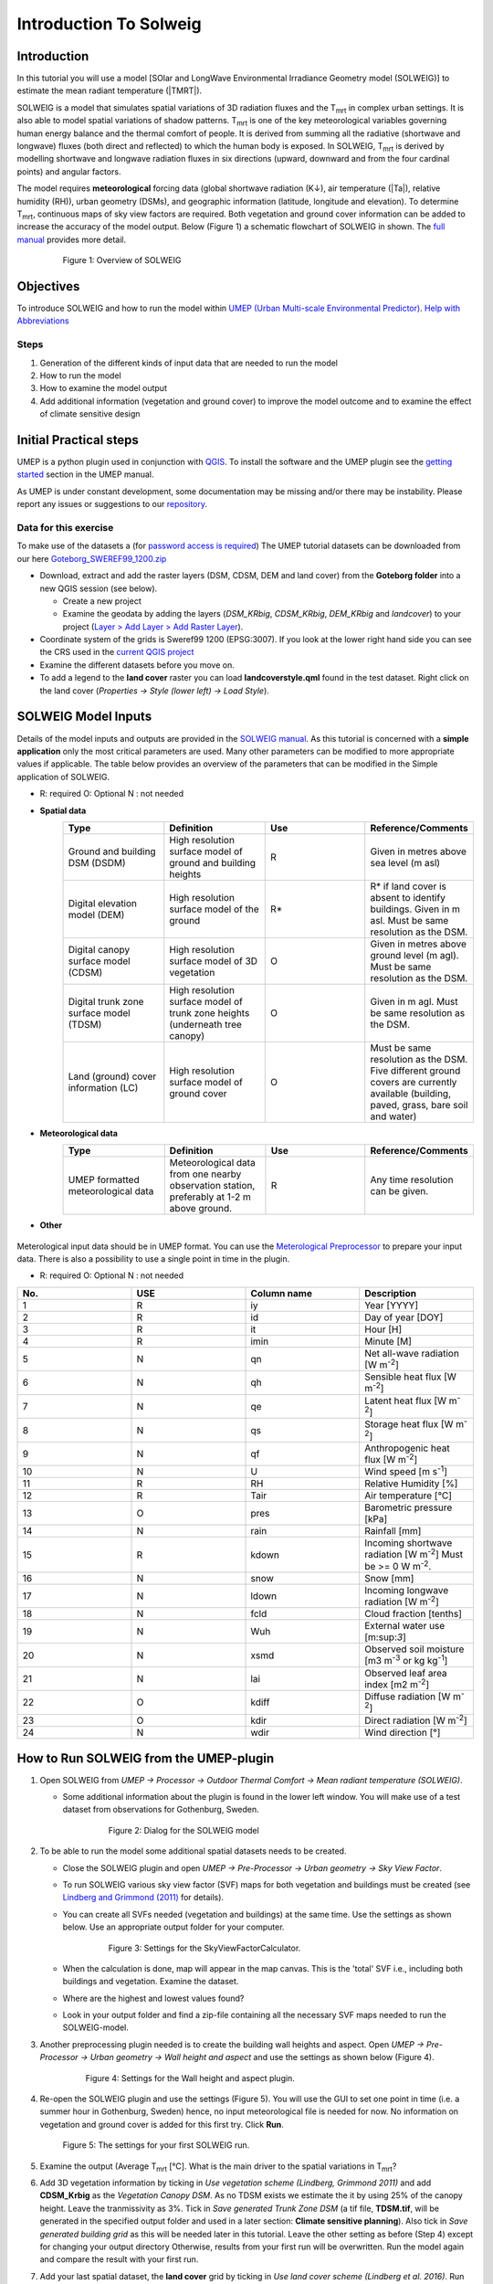 .. _Introduction to SOLWEIG:

Introduction To Solweig
^^^^^^^^^^^^^^^^^^^^^^^^^



Introduction
------------

In this tutorial you will use a model [SOlar and LongWave Environmental
Irradiance Geometry model (SOLWEIG)] to estimate the mean radiant
temperature (|TMRT|).

SOLWEIG is a model that simulates spatial variations of 3D radiation
fluxes and the T\ :sub:`mrt` in complex urban settings. It is also able
to model spatial variations of shadow patterns. T\ :sub:`mrt` is one of
the key meteorological variables governing human energy balance and the
thermal comfort of people. It is derived from summing all the radiative
(shortwave and longwave) fluxes (both direct and reflected) to which the
human body is exposed. In SOLWEIG, T\ :sub:`mrt` is derived by modelling
shortwave and longwave radiation fluxes in six directions (upward,
downward and from the four cardinal points) and angular factors.

The model requires **meteorological** forcing data (global shortwave
radiation (K↓), air temperature (|Ta|), relative humidity (RH)),
urban geometry (DSMs), and geographic information (latitude, longitude
and elevation). To determine T\ :sub:`mrt`, continuous maps of sky view
factors are required. Both vegetation and ground cover information can
be added to increase the accuracy of the model output. Below (Figure 1)
a schematic flowchart of SOLWEIG in shown. The `full
manual <http://www.urban-climate.net/umep/SOLWEIG>`__ provides more
detail.

    .. figure:: /images/SOLWEIG_flowchart.png

          Figure 1: Overview of SOLWEIG

Objectives
----------

To introduce SOLWEIG and how to run the model within `UMEP (Urban
Multi-scale Environmental
Predictor) <http://urban-climate.net/umep/UMEP_Manual>`__. `Help with
Abbreviations <http://urban-climate.net/umep/UMEP_Manual#Abbreviations>`__

Steps
~~~~~

#. Generation of the different kinds of input data that are needed to
   run the model
#. How to run the model
#. How to examine the model output
#. Add additional information (vegetation and ground cover) to improve
   the model outcome and to examine the effect of climate sensitive
   design

Initial Practical steps
-----------------------

UMEP is a python plugin used in conjunction with
`QGIS <http://www.qgis.org>`__. To install the software and the UMEP
plugin see the `getting
started <http://urban-climate.net/umep/UMEP_Manual#Getting_Started>`__
section in the UMEP manual.

As UMEP is under constant development, some documentation may be missing
and/or there may be instability. Please report any issues or suggestions
to our `repository <https://bitbucket.org/fredrik_ucg/umep/>`__.

Data for this exercise
~~~~~~~~~~~~~~~~~~~~~~

To make use of the datasets a (for `password access is
required <http://urban-climate.net/umep/UMEP_Manual#Tutorials>`__) The
UMEP tutorial datasets can be downloaded from our here
`Goteborg\_SWEREF99\_1200.zip <http://www.urban-climate.net/UMEPTutorials/Gothenburg/Goteborg_SWEREF99_1200.zip>`__

-  Download, extract and add the raster layers (DSM, CDSM, DEM and land
   cover) from the **Goteborg folder** into a new QGIS session (see
   below).

   -  Create a new project
   -  Examine the geodata by adding the layers (*DSM\_KRbig*,
      *CDSM\_KRbig*, *DEM\_KRbig* and *landcover*) to your project
      (`Layer > Add Layer > Add Raster
      Layer <Media:Add_Raster_Layer.png>`__).

-  Coordinate system of the grids is Sweref99 1200 (EPSG:3007). If you
   look at the lower right hand side you can see the CRS used in the
   `current QGIS project <Media:GOT_LUP.png>`__
-  Examine the different datasets before you move on.

-  To add a legend to the **land cover** raster you can load
   **landcoverstyle.qml** found in the test dataset. Right click on the
   land cover (*Properties -> Style (lower left) -> Load Style*).

SOLWEIG Model Inputs
--------------------

Details of the model inputs and outputs are provided in the `SOLWEIG
manual <http://urban-climate.net/umep/SOLWEIG>`__. As this tutorial is
concerned with a **simple application** only the most critical
parameters are used. Many other parameters can be modified to more
appropriate values if applicable. The table below provides an overview
of the parameters that can be modified in the Simple application of
SOLWEIG.

*  R: required O: Optional N : not needed

* **Spatial data**
        .. list-table::
         :widths: 25 25 25 25
         :header-rows: 1

         * - Type
           - Definition
           - Use
           - Reference/Comments
         * - Ground and building DSM (DSDM)
           - High resolution surface model of ground and building heights
           - R
           - Given in metres above sea level (m asl)
         * - Digital elevation model (DEM)
           - High resolution surface model of the ground
           - R\*
           - R\* if land cover is absent to identify buildings. Given in m asl. Must be same resolution as the DSM.
         * - Digital canopy surface model (CDSM)
           - High resolution surface model of 3D vegetation
           - O
           - Given in metres above ground level (m agl). Must be same resolution as the DSM.
         * - Digital trunk zone surface model (TDSM)
           - High resolution surface model of trunk zone heights (underneath tree canopy)
           - O
           - Given in m agl. Must be same resolution as the DSM.
         * - Land (ground) cover information (LC)
           - High resolution surface model of ground cover
           - O
           - Must be same resolution as the DSM. Five different ground covers are currently available (building, paved, grass, bare soil and water)
* **Meteorological data**
         .. list-table::
          :widths: 25 25 25 25
          :header-rows: 1

          * - Type
            - Definition
            - Use
            - Reference/Comments
          * - UMEP formatted meteorological data
            - Meteorological data from one nearby observation station, preferably at 1-2 m above ground.
            - R
            - Any time resolution can be given.
*  **Other**

       .. list-table::
         :widths: 25 25 25 25
         :header-rows: 1

          * - Type
            - Definition
            - Use
            - Reference/Comments
          * - Latitude (u'°')
            - Solar related calculations
            - R
            - Obtained from the ground and building CRS
          * - Longitude (u'°')
            - Solar related calculations
            - R
            - Obtained from the ground and building CRS
          * - `UTC (h) <https://en.wikipedia.org/wiki/Coordinated_Universal_Time>`__
            - Time zone
            - R
            - Influences solar related calculations. Set in the interface of the model.
          * - Human exposure parameters
            - Absorption of radiation and posture
            - R
            - Set in the interface of the model.
          * - Environmental parameters
            - e.g. albedos and emissivites of surrounding urban fabrics
            - R
            - Set in the interface of the model.


Meterological input data should be in UMEP format. You can use the
`Meterological
Preprocessor <http://www.urban-climate.net/umep/UMEP_Manual#Meteorological_Data:_MetPreprocessor>`__
to prepare your input data. There is also a possibility to use a single
point in time in the plugin.

-  R: required O: Optional N : not needed

.. list-table::
   :widths: 25 25 25 25
   :header-rows: 1

   * - No.
     - USE
     - Column name
     - Description
   * - 1
     - R
     - iy
     - Year [YYYY]
   * - 2
     - R
     - id
     - Day of year [DOY]
   * - 3
     - R
     - it
     - Hour [H]
   * - 4
     - R
     - imin
     - Minute [M]
   * - 5
     - N
     - qn
     - Net all-wave radiation [W m\ :sup:`-2`]
   * - 6
     - N
     - qh
     - Sensible heat flux [W m\ :sup:`-2`]
   * - 7
     - N
     - qe
     - Latent heat flux [W m\ :sup:`-2`]
   * - 8
     - N
     - qs
     - Storage heat flux [W m\ :sup:`-2`]
   * - 9
     - N
     - qf
     - Anthropogenic heat flux [W m\ :sup:`-2`]
   * - 10
     - N
     - U
     - Wind speed [m s\ :sup:`-1`]
   * - 11
     - R
     - RH
     - Relative Humidity [%]
   * - 12
     - R
     - Tair
     - Air temperature [°C]
   * - 13
     - O
     - pres
     - Barometric pressure [kPa]
   * - 14
     - N
     - rain
     - Rainfall [mm]
   * - 15
     - R
     - kdown
     - Incoming shortwave radiation [W m\ :sup:`-2`] Must be >= 0 W m\ :sup:`-2`.
   * - 16
     - N
     - snow
     - Snow [mm]
   * - 17
     - N
     - ldown
     - Incoming longwave radiation [W m\ :sup:`-2`]
   * - 18
     - N
     - fcld
     - Cloud fraction [tenths]
   * - 19
     - N
     - Wuh
     - External water use [m:sup:`3`]
   * - 20
     - N
     - xsmd
     - Observed soil moisture [m3 m\ :sup:`-3` or kg kg\ :sup:`-1`]
   * - 21
     - N
     - lai
     - Observed leaf area index [m2 m\ :sup:`-2`]
   * - 22
     - O
     - kdiff
     - Diffuse radiation [W m\ :sup:`-2`]
   * - 23
     - O
     - kdir
     - Direct radiation [W m\ :sup:`-2`]
   * - 24
     - N
     - wdir
     - Wind direction [°]

How to Run SOLWEIG from the UMEP-plugin
---------------------------------------

#. Open SOLWEIG from *UMEP -> Processor -> Outdoor Thermal Comfort ->
   Mean radiant temperature (SOLWEIG)*.

   -  Some additional information about the plugin is found in the lower
      left window. You will make use of a test dataset from observations
      for Gothenburg, Sweden.

          .. figure:: /images/SOLWEIG.png


              Figure 2: Dialog for the SOLWEIG model

#. To be able to run the model some additional spatial datasets needs to
   be created.

   -  Close the SOLWEIG plugin and open *UMEP -> Pre-Processor -> Urban
      geometry -> Sky View Factor*.
   -  To run SOLWEIG various sky view factor (SVF) maps for both
      vegetation and buildings must be created (see `Lindberg and
      Grimmond
      (2011) <http://link.springer.com/article/10.1007/s00704-010-0382-8>`__
      for details).
   -  You can create all SVFs needed (vegetation and buildings) at the
      same time. Use the settings as shown below. Use an appropriate
      output folder for your computer.
          .. figure:: /images/Svf_solweig.png

              Figure 3: Settings for the SkyViewFactorCalculator.

   -  When the calculation is done, map will appear in the map canvas.
      This is the 'total' SVF i.e., including both buildings and
      vegetation. Examine the dataset.
   -  Where are the highest and lowest values found?
   -  Look in your output folder and find a zip-file containing all the
      necessary SVF maps needed to run the SOLWEIG-model.

#. Another preprocessing plugin needed is to create the building wall
   heights and aspect. Open *UMEP -> Pre-Processor -> Urban geometry ->
   Wall height and aspect* and use the settings as shown below (Figure
   4).

      .. figure:: /images/Wall_solweig.png

          Figure 4: Settings for the Wall height and aspect plugin.

#. Re-open the SOLWEIG plugin and use the settings (Figure 5). You will
   use the GUI to set one point in time (i.e. a summer hour in
   Gothenburg, Sweden) hence, no input meteorological file is needed for
   now. No information on vegetation and ground cover is added for this
   first try. Click **Run**.

   .. figure:: /images/Tmrt1_solweig.png

      Figure 5: The settings for your first SOLWEIG run.

#. Examine the output (Average T\ :sub:`mrt` [°C]. What is the main
   driver to the spatial variations in T\ :sub:`mrt`?
#. Add 3D vegetation information by ticking in *Use vegetation scheme
   (Lindberg, Grimmond 2011)* and add **CDSM\_Krbig** as the *Vegetation
   Canopy DSM*. As no TDSM exists we estimate the it by using 25% of the
   canopy height. Leave the tranmissivity as 3%. Tick in *Save generated
   Trunk Zone DSM* (a tif file, **TDSM.tif**, will be generated in the
   specified output folder and used in a later section: **Climate
   sensitive planning**). Also tick in *Save generated building grid* as
   this will be needed later in this tutorial. Leave the other setting
   as before (Step 4) except for changing your output directory
   Otherwise, results from your first run will be overwritten. Run the
   model again and compare the result with your first run.
#. Add your last spatial dataset, the **land cover** grid by ticking in
   *Use land cover scheme (Lindberg et al. 2016)*. Run and compare the
   result again with the previous runs.

Using meteorolgical data and POIs
---------------------------------

SOLWEIG is also able to run a continuous dataset of meteorological data.
You will make use of a single summer day as well as a winter day for
Gothenburg, Sweden. The GUI is also able to derive full model output
(all calculated variables) from certain points of interest (POIs).

#. First you need to create a point vector layer to store the POIs. Go
   to *Layer -> Create Layer -> New Shape file*. Choose *Point* as
   *Type* and add a new text field called **name**. Name the new layer
   **POI\_Kr.shp**. Specify the coordinate system as SWEREF99 12 00
   (EPSG: 3007).
#. Now you should add two points within the study area. To add points to
   the layer it has to be editable and Add Feature should be activated
   (Figure 6).

          .. figure:: /images/Addpoint.png

              Figure 6: Setting to add points

   Two points should be
   added and the attributes should be id=\ **1** and
   name=\ **courtyard** for the right point and id=\ **2** and
   name=\ **park** for the left point. See Figure 7 for the locations of
   the two points.

        .. figure:: /images/Pointskr.png

            Figure 7: Location of the two POIs

   When you are
   finished, save layer edits (box in-between the two marked boxes in
   Figure 6). Close the editing by pressing Toggle editing (the pencil).
#. Now open the SOLWEIG plugin. Use both the vegetation and land cover
   schemes as before. This time, tick in *Include POI(s)*, select your
   point layer and use the ID attribute as *ID field*.
#. Tick in *Use continuous meteorological dataset* and choose
   **gbg19970606\_2015a.txt** as *Input meteorological file*. Also, tick
   in to save T\ :sub:`mrt` as *Output maps*. Run the model again.

Examine your output with SOLWEIG Analyzer
-----------------------------------------

To perform a first set of analysis of your result you can make use of
the SOLWEIG Analyzer plug-in.

#. Open the Analyzer located in *UMEP -> Post-Processor -> Outdoor
   Thermal Comfort -> SOLWEIG Analyzer*. Here you can analyze both data
   from your POIs as well as perform statistical analysis based on saved
   output maps. Start by locating your output folder in the top section
   (*Load Model Result*).

        .. figure:: /images/SOLWEIG.png

            Figure 2: Dialog for the SOLWEIG model

#. Firstly you will compare differences in T\ :sub:`mrt` for the two
   locations (courtyard and park). This can done using the left frame
   (*Point of Interest data*). Specify *courtyard* as *POI* and *Mean
   Radiant Temperature* in the two top scroll down lists. Then tick in
   *Include another POI/variable* and chose *park* and *Mean Radiant
   Temperature* below. Click *Plot*. What explains the differences?
#. Now lets us move on to analyse the output maps generated from our
   last model run. In the right frame, specify *Mean Radiant
   Temperature* as *Variable to visualize*. Start by clicking *Show
   Animation*. Now the output maps of T\ :sub:`mrt` generated before are
   displayed in a sequence.
#. Next step is to generate some statistical maps from the last model
   run. Specify *Mean Radiant Temperature* as *Variable to visualize*
   and tick in to *Exclude building pixels*. Choose the building grid
   that you saved earlier in this tutorial. If it is not in the
   drop-down list you need to add this layer (**buildings**) to your
   project. Tick in *T\ :sub:`mrt`: Percent of time above threshold
   (degC)* and specify 55.0 as threshold. Specify an output folder and
   tick also in *Add analysis to map canvas* before you generate the
   result. The resulting map show the time that a pixel has been above
   55 degC based on the whole analysis time i.e. 24 hours. This type of
   maps can be used to identify areas prone to e.g. heat stress

Climate sensitive planning
--------------------------

Vegetation is one effective measure to reduce areas prone to heat
related health issues. In this section you make use of the Tree
Generator plugin to see the effect of adding more vegetation into our
study area. The municipality in Gothenburg have identified a “hot spot”
south of the german church and they want to see the effect of planting
three new trees in that area.

The Tree Generator
~~~~~~~~~~~~~~~~~~

The Tree Generator plugin make use of a point vector file including the
necessary attributes to generate/add/remove vegetation suitable for
either mean radiant temperature modelling with SOLWEIG or urban energy
balance modelling with SUEWS.

#. Create a point vector shape file named (**TreesKR.shp**) as described
   in the previous section adding five attributes (*id, ttype, trunk,
   totheight, diameter*). The attributes should all be decimal (float)
   numbers (see table below). The location of the three new trees are
   shown in Figure 8. The values for all three vegetation units should
   be **ttype=2, trunk=4, totheight=15, diameter=10**.

         .. figure:: /images/TreesKR.png

            Figure 8: Location of the three new vegetation units

#. Add your created trunk zone dsm (TDSM.tif) that was created
   previously (located in your output directory).
#. Open the TreeGenerator (UMEP -> PreProcessor -> TreeGenerator) and
   use the settings as shown in Figure 9.

         .. figure:: /images/ Treegeneratorsolweig.png

            Figure 9: The settings for the Tree Generator

#. As the vegetation DSMs have been changed, the SVFs has to be
   recalculated. This time use the two generated vegetation DSMs.
#. Now re-run SOLWEIG using the same settings as before but now use the
   new vegetation surface models as well as the new SVFs generated in
   the previous step.
#. Generate a new, updated threshold map based on the new results and
   compare the differences.

The table below show the input variables needed for each tree point.

.. list-table::
   :widths: 33 33 33
   :header-rows: 1

   * - Attribute name
     - Name
     - Description
   * - ttype
     - Tree type
     - Two shapes are available:
          -  conifer = 1 and
          -  deciduous = 2.
          -  To remove vegetation set ttype = 0.
   * - trunk
     - Trunk zone height (m agl)
     - Height of the trunk zone.
   * - totheight
     - Total tree height (m agl)
     - Maximum height of the vegetation unit
   * - diameter
     - Canopy diameter (m)
     - Circular diameter of the vegetation unit
